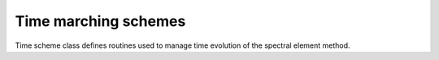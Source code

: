 .. _timescheme:

Time marching schemes
=====================

Time scheme class defines routines used to manage time evolution of the spectral element method.

.. doxygenfile:: timescheme.h
    :project: SPECFEM KOKKOS IMPLEMENTATION
